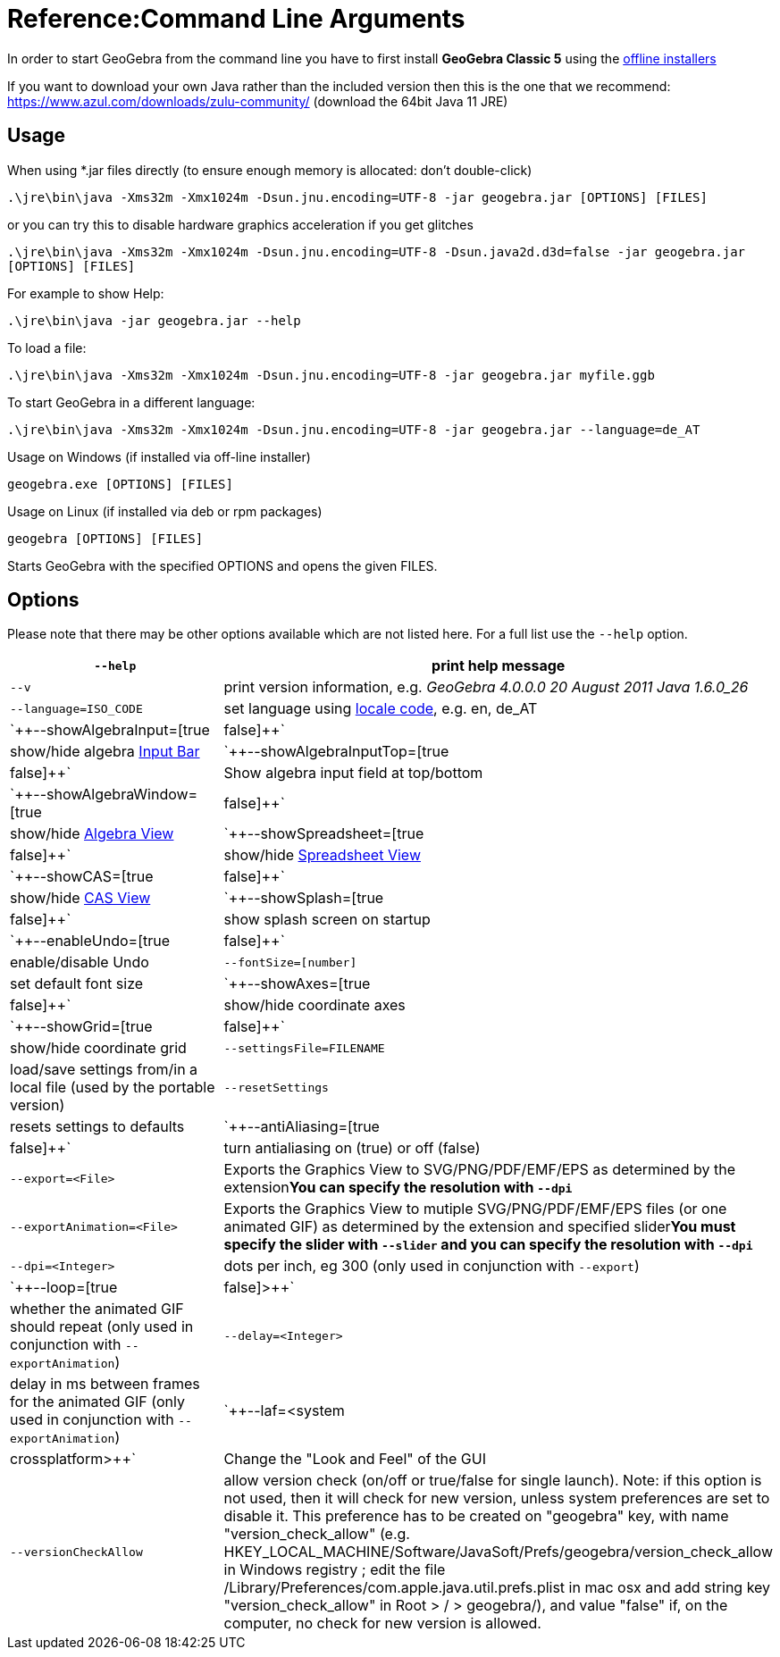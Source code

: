 = Reference:Command Line Arguments

In order to start GeoGebra from the command line you have to first install *GeoGebra Classic 5* using the
http://www.geogebra.org/download[offline installers]

If you want to download your own Java rather than the included version then this is the one that we recommend:
https://www.azul.com/downloads/zulu-community/ (download the 64bit Java 11 JRE)

== Usage

When using *.jar files directly (to ensure enough memory is allocated: don't double-click)

`++.\jre\bin\java -Xms32m -Xmx1024m -Dsun.jnu.encoding=UTF-8 -jar geogebra.jar [OPTIONS] [FILES]++`

or you can try this to disable hardware graphics acceleration if you get glitches

`++.\jre\bin\java -Xms32m -Xmx1024m -Dsun.jnu.encoding=UTF-8 -Dsun.java2d.d3d=false -jar geogebra.jar [OPTIONS] [FILES]++`

For example to show Help:

`++.\jre\bin\java -jar geogebra.jar --help++`

To load a file:

`++.\jre\bin\java -Xms32m -Xmx1024m -Dsun.jnu.encoding=UTF-8 -jar geogebra.jar myfile.ggb++`

To start GeoGebra in a different language:

`++.\jre\bin\java -Xms32m -Xmx1024m -Dsun.jnu.encoding=UTF-8 -jar geogebra.jar --language=de_AT++`

Usage on Windows (if installed via off-line installer)

`++geogebra.exe [OPTIONS] [FILES]++`

Usage on Linux (if installed via deb or rpm packages)

`++geogebra [OPTIONS] [FILES]++`

Starts GeoGebra with the specified OPTIONS and opens the given FILES.

== Options

Please note that there may be other options available which are not listed here. For a full list use the `++--help++`
option.

[width="100%",cols="50%,50%",]
|===
|`++--help++` |print help message

|`++--v++` |print version information, e.g. _GeoGebra 4.0.0.0 20 August 2011 Java 1.6.0_26_

|`++--language=ISO_CODE++` |set language using http://en.wikipedia.org/wiki/List_of_ISO_639-1_codes[locale code], e.g.
en, de_AT

|`++--showAlgebraInput=[true|false]++` |show/hide algebra xref:en@manual::/Input_Bar.adoc[Input Bar]

|`++--showAlgebraInputTop=[true|false]++` |Show algebra input field at top/bottom

|`++--showAlgebraWindow=[true|false]++` |show/hide xref:en@manual::/Algebra_View.adoc[Algebra View]

|`++--showSpreadsheet=[true|false]++` |show/hide xref:en@manual::/Spreadsheet_View.adoc[Spreadsheet View]

|`++--showCAS=[true|false]++` |show/hide xref:en@manual::/CAS_View.adoc[CAS View]

|`++--showSplash=[true|false]++` |show splash screen on startup

|`++--enableUndo=[true|false]++` |enable/disable Undo

|`++--fontSize=[number]++` |set default font size

|`++--showAxes=[true|false]++` |show/hide coordinate axes

|`++--showGrid=[true|false]++` |show/hide coordinate grid

|`++--settingsFile=FILENAME++` |load/save settings from/in a local file (used by the portable version)

|`++--resetSettings++` |resets settings to defaults

|`++--antiAliasing=[true|false]++` |turn antialiasing on (true) or off (false)

|`++--export=<File>++` |Exports the Graphics View to SVG/PNG/PDF/EMF/EPS as determined by the extension**You can specify
the resolution with `++--dpi++`**

|`++--exportAnimation=<File>++` |Exports the Graphics View to mutiple SVG/PNG/PDF/EMF/EPS files (or one animated GIF) as
determined by the extension and specified slider**You must specify the slider with `++--slider++` and you can specify
the resolution with `++--dpi++`**

|`++--dpi=<Integer>++` |dots per inch, eg 300 (only used in conjunction with `++--export++`)

|`++--loop=[true|false]>++` |whether the animated GIF should repeat (only used in conjunction with
`++--exportAnimation++`)

|`++--delay=<Integer>++` |delay in ms between frames for the animated GIF (only used in conjunction with
`++--exportAnimation++`)

|`++--laf=<system|crossplatform>++` |Change the "Look and Feel" of the GUI

|`++--versionCheckAllow++` a|
allow version check (on/off or true/false for single launch). Note: if this option is not used, then it will check for
new version, unless system preferences are set to disable it. This preference has to be created on "geogebra" key, with
name "version_check_allow" (e.g. HKEY_LOCAL_MACHINE/Software/JavaSoft/Prefs/geogebra/version_check_allow in Windows
registry ; edit the file /Library/Preferences/com.apple.java.util.prefs.plist in mac osx and add string key
"version_check_allow" in Root > / > geogebra/), and value "false" if, on the computer, no check for new version is
allowed.

|===
